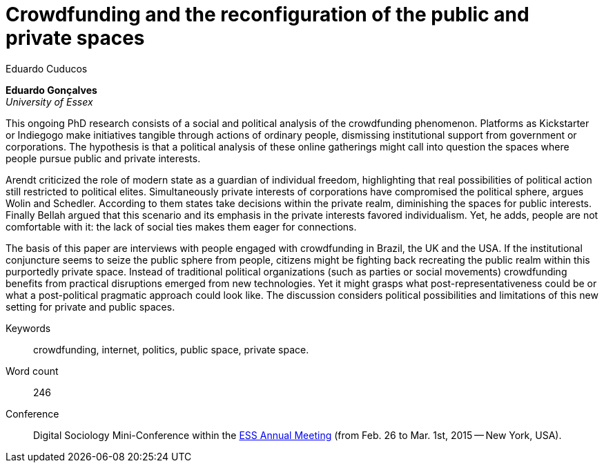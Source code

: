 = Crowdfunding and the reconfiguration of the public and private spaces
Eduardo Cuducos
:homepage: http://cuducos.me
:numbered:
:sectanchors:
:icons: font

*Eduardo Gonçalves* +
_University of Essex_

This ongoing PhD research consists of a social and political analysis of the crowdfunding phenomenon. Platforms as Kickstarter or Indiegogo make initiatives tangible through actions of ordinary people, dismissing institutional support from government or corporations. The hypothesis is that a political analysis of these online gatherings might call into question the spaces where people pursue public and private interests.

Arendt criticized the role of modern state as a guardian of individual freedom, highlighting that real possibilities of political action still restricted to political elites. Simultaneously private interests of corporations have compromised the political sphere, argues Wolin and Schedler. According to them states take decisions within the private realm, diminishing the spaces for public interests. Finally Bellah argued that this scenario and its emphasis in the private interests favored individualism. Yet, he adds, people are not comfortable with it: the lack of social ties makes them eager for connections.

The basis of this paper are interviews with people engaged with crowdfunding in Brazil, the UK and the USA. If the institutional conjuncture seems to seize the public sphere from people, citizens might be fighting back recreating the public realm within this purportedly private space. Instead of traditional political organizations (such as parties or social movements) crowdfunding benefits from practical disruptions emerged from new technologies. Yet it might grasps what post-representativeness could be or what a post-political pragmatic approach could look like. The discussion considers political possibilities and limitations of this new setting for private and public spaces.

Keywords:: crowdfunding, internet, politics, public space, private space.

Word count:: 246

Conference:: Digital Sociology Mini-Conference within the link:http://www.essnet.org/?page_id=47[ESS Annual Meeting] (from Feb. 26 to Mar. 1st, 2015 -- New York, USA). 
